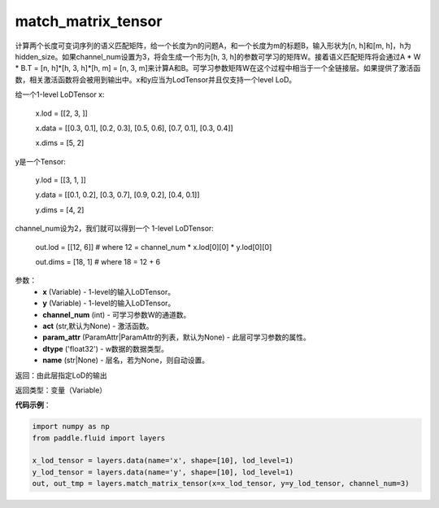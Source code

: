 .. _cn_api_fluid_layers_match_matrix_tensor:

match_matrix_tensor
-------------------------------

.. py:function:: paddle.fluid.layers.match_matrix_tensor(x, y, channel_num, act=None, param_attr=None, dtype='float32', name=None)

计算两个长度可变词序列的语义匹配矩阵，给一个长度为n的问题A，和一个长度为m的标题B，输入形状为[n, h]和[m, h]，h为hidden_size。如果channel_num设置为3，将会生成一个形为[h, 3, h]的参数可学习的矩阵W。接着语义匹配矩阵将会通过A * W * B.T = [n, h]*[h, 3, h]*[h, m] = [n, 3, m]来计算A和B。可学习参数矩阵W在这个过程中相当于一个全链接层。如果提供了激活函数，相关激活函数将会被用到输出中。x和y应当为LodTensor并且仅支持一个level LoD。

给一个1-level LoDTensor x:

    x.lod =  [[2,                     3,                               ]]

    x.data = [[0.3, 0.1], [0.2, 0.3], [0.5, 0.6], [0.7, 0.1], [0.3, 0.4]]

    x.dims = [5, 2]

y是一个Tensor:

    y.lod =  [[3,                                 1,       ]]

    y.data = [[0.1, 0.2], [0.3, 0.7], [0.9, 0.2], [0.4, 0.1]]

    y.dims = [4, 2]

channel_num设为2，我们就可以得到一个 1-level LoDTensor:

    out.lod =  [[12, 6]]   # where 12 = channel_num * x.lod[0][0] * y.lod[0][0]

    out.dims = [18, 1]     # where 18 = 12 + 6

参数：
    - **x** (Variable) - 1-level的输入LoDTensor。
    - **y** (Variable) - 1-level的输入LoDTensor。
    - **channel_num** (int) - 可学习参数W的通道数。
    - **act** (str,默认为None) - 激活函数。
    - **param_attr** (ParamAttr|ParamAttr的列表，默认为None) - 此层可学习参数的属性。
    - **dtype** ('float32') - w数据的数据类型。
    - **name** (str|None) - 层名，若为None，则自动设置。
    
返回：由此层指定LoD的输出

返回类型：变量（Variable）

**代码示例**：

.. code-block:: python

    import numpy as np
    from paddle.fluid import layers

    x_lod_tensor = layers.data(name='x', shape=[10], lod_level=1)
    y_lod_tensor = layers.data(name='y', shape=[10], lod_level=1)
    out, out_tmp = layers.match_matrix_tensor(x=x_lod_tensor, y=y_lod_tensor, channel_num=3)







